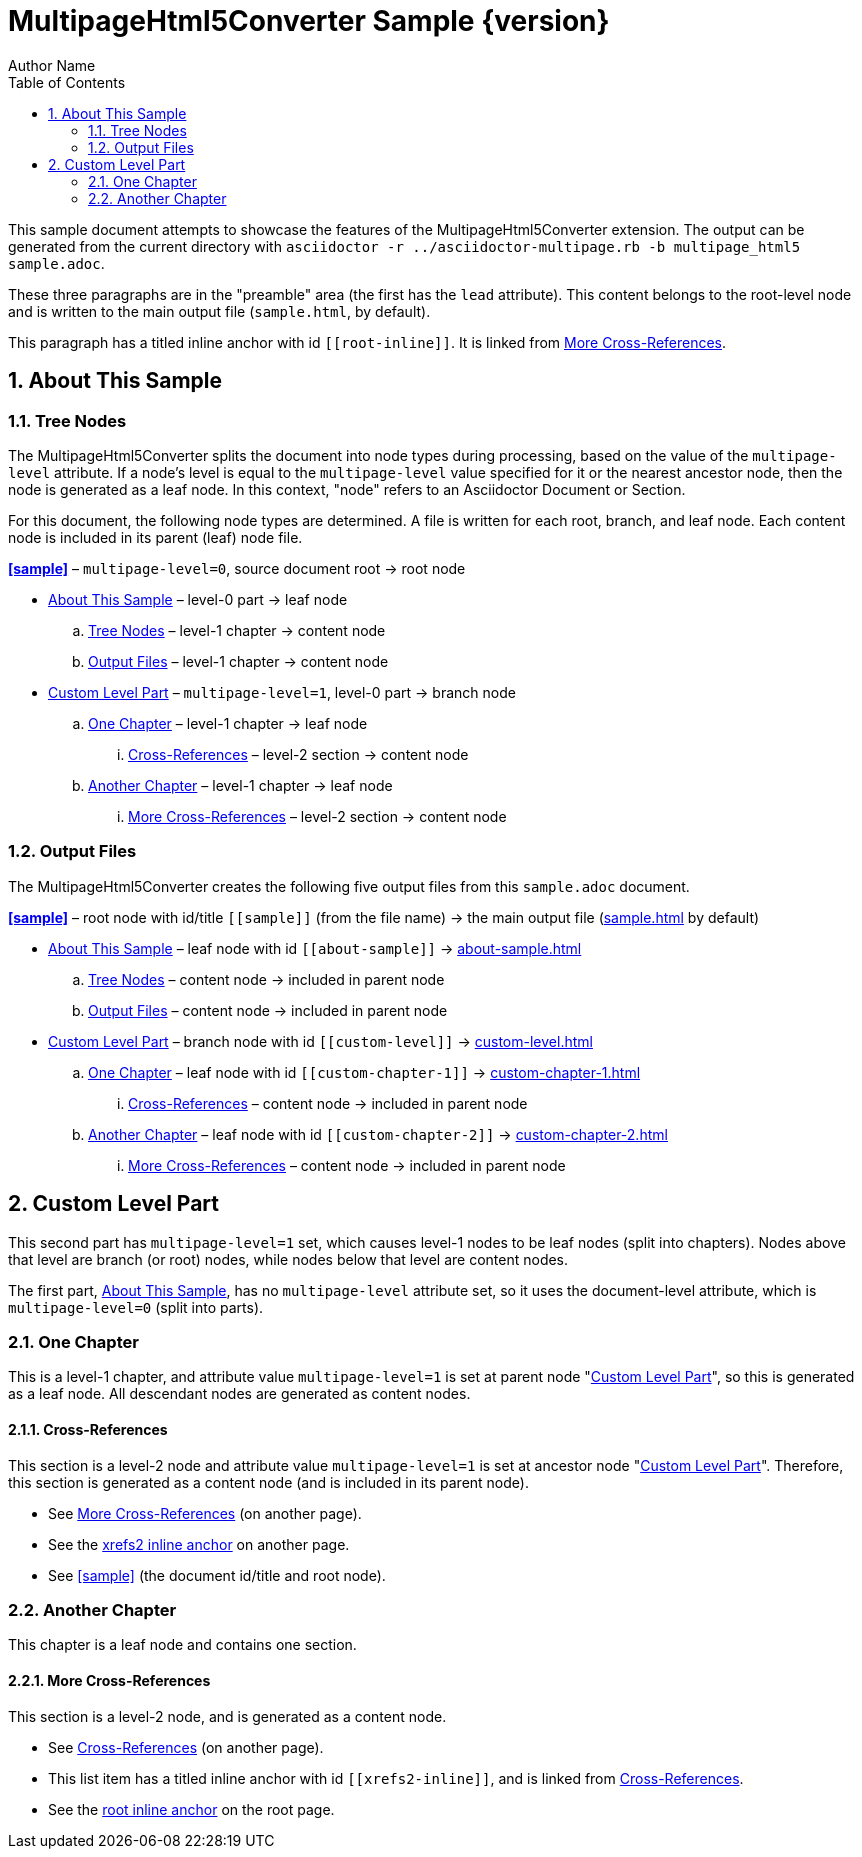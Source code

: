 = MultipageHtml5Converter Sample {version}
Author Name
:toc: left
:sectnums:
// The default multipage-level value is 1 (split into chapters)
:multipage-level: 0
:leveloffset: 1

This sample document attempts to showcase the features of the
MultipageHtml5Converter extension.
The output can be generated from the current directory with `asciidoctor
-r ../asciidoctor-multipage.rb -b multipage_html5 sample.adoc`.

These three paragraphs are in the "preamble" area (the first has the `lead`
attribute). This content belongs to the root-level node and is written to the
main output file (`sample.html`, by default).

[[root-inline,root inline anchor]]This paragraph has a titled inline anchor
with id `\[[root-inline]]`. It is linked from <<xrefs2>>.

[[about-sample]]
[desc="Explains how this sample document is processed"]
= About This Sample

[[tree]]
== Tree Nodes

The MultipageHtml5Converter splits the document into node types during
processing, based on the value of the `multipage-level` attribute. If a node's
level is equal to the `multipage-level` value specified for it or the nearest
ancestor node, then the node is generated as a leaf node. In this context,
"node" refers to an Asciidoctor Document or Section.

For this document, the following node types are determined. A file is written
for each root, branch, and leaf node. Each content node is included in its
parent (leaf) node file.

**<<sample>>** – `multipage-level=0`, source document root → root node

* <<about-sample>> – level-0 part → leaf node
.. <<tree>> – level-1 chapter → content node
.. <<output>> – level-1 chapter → content node
* <<custom-level>> – `multipage-level=1`, level-0 part → branch node
.. <<custom-chapter-1>> – level-1 chapter → leaf node
... <<xrefs1>> – level-2 section → content node
.. <<custom-chapter-2>> – level-1 chapter → leaf node
... <<xrefs2>> – level-2 section → content node

[[output]]
== Output Files

The MultipageHtml5Converter creates the following five output files from this
`sample.adoc` document.

**<<sample>>** – root node with id/title `\[[sample]]` (from the file name) →
the main output file (<<sample,sample.html>> by default)

* <<about-sample>> – leaf node with id `\[[about-sample]]` →
  <<about-sample,about-sample.html>>
.. <<tree>> – content node → included in parent node
.. <<output>> – content node → included in parent node
* <<custom-level>> – branch node with id `\[[custom-level]]` →
  <<custom-level,custom-level.html>>
.. <<custom-chapter-1>> – leaf node with id `\[[custom-chapter-1]]` →
   <<custom-chapter-1,custom-chapter-1.html>>
... <<xrefs1>> – content node → included in parent node
.. <<custom-chapter-2>> – leaf node with id `\[[custom-chapter-2]]` →
   <<custom-chapter-2,custom-chapter-2.html>>
... <<xrefs2>> – content node → included in parent node

[[custom-level]]
[desc="Shows a custom multipage-level value and additional features"]
= Custom Level Part

This second part has `multipage-level=1` set, which causes level-1 nodes to be
leaf nodes (split into chapters). Nodes above that level are branch (or root)
nodes, while nodes below that level are content nodes.

The first part, <<about-sample>>, has no `multipage-level` attribute set, so
it uses the document-level attribute, which is `multipage-level=0` (split into
parts).

[[custom-chapter-1]]
== One Chapter

This is a level-1 chapter, and attribute value `multipage-level=1` is set at
parent node "<<custom-level>>", so this is generated as a leaf node. All
descendant nodes are generated as content nodes.

[[xrefs1]]
=== Cross-References

This section is a level-2 node and attribute value `multipage-level=1` is set
at ancestor node "<<custom-level>>". Therefore, this section is generated as a
content node (and is included in its parent node).

* See <<xrefs2>> (on another page).
* See the <<xrefs2-inline>> on another page.
* See <<sample>> (the document id/title and root node).

[[custom-chapter-2]]
== Another Chapter

This chapter is a leaf node and contains one section.

[[xrefs2]]
=== More Cross-References

This section is a level-2 node, and is generated as a content node.

* See <<xrefs1>> (on another page).
* [[xrefs2-inline,xrefs2 inline anchor]]This list item has a titled inline
  anchor with id `\[[xrefs2-inline]]`, and is linked from <<xrefs1>>.
* See the <<root-inline>> on the root page.
